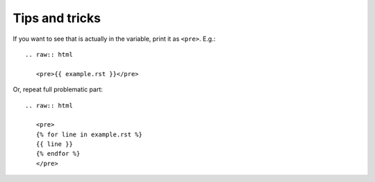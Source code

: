 ###############
Tips and tricks
###############

If you want to see that is actually in the variable, print it as ``<pre>``. E.g.::

    .. raw:: html

       <pre>{{ example.rst }}</pre>

Or, repeat full problematic part::

    .. raw:: html

       <pre>
       {% for line in example.rst %}
       {{ line }}
       {% endfor %}
       </pre>
